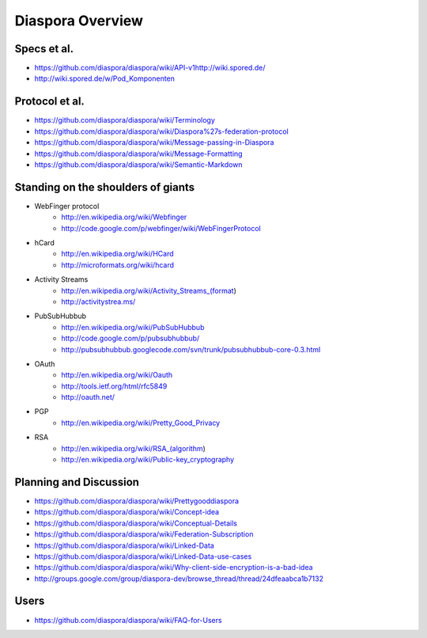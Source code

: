 =================
Diaspora Overview
=================

------------
Specs et al.
------------
- https://github.com/diaspora/diaspora/wiki/API-v1http://wiki.spored.de/
- http://wiki.spored.de/w/Pod_Komponenten

---------------
Protocol et al.
---------------
- https://github.com/diaspora/diaspora/wiki/Terminology
- https://github.com/diaspora/diaspora/wiki/Diaspora%27s-federation-protocol
- https://github.com/diaspora/diaspora/wiki/Message-passing-in-Diaspora
- https://github.com/diaspora/diaspora/wiki/Message-Formatting
- https://github.com/diaspora/diaspora/wiki/Semantic-Markdown

-----------------------------------
Standing on the shoulders of giants
-----------------------------------

* WebFinger protocol
    - http://en.wikipedia.org/wiki/Webfinger
    - http://code.google.com/p/webfinger/wiki/WebFingerProtocol
* hCard
    - http://en.wikipedia.org/wiki/HCard
    - http://microformats.org/wiki/hcard
* Activity Streams
    - http://en.wikipedia.org/wiki/Activity_Streams_(format)
    - http://activitystrea.ms/
* PubSubHubbub
    - http://en.wikipedia.org/wiki/PubSubHubbub
    - http://code.google.com/p/pubsubhubbub/
    - http://pubsubhubbub.googlecode.com/svn/trunk/pubsubhubbub-core-0.3.html
* OAuth
    - http://en.wikipedia.org/wiki/Oauth
    - http://tools.ietf.org/html/rfc5849
    - http://oauth.net/
* PGP
    - http://en.wikipedia.org/wiki/Pretty_Good_Privacy
* RSA
    - http://en.wikipedia.org/wiki/RSA_(algorithm)
    - http://en.wikipedia.org/wiki/Public-key_cryptography

-----------------------
Planning and Discussion
-----------------------
- https://github.com/diaspora/diaspora/wiki/Prettygooddiaspora
- https://github.com/diaspora/diaspora/wiki/Concept-idea
- https://github.com/diaspora/diaspora/wiki/Conceptual-Details
- https://github.com/diaspora/diaspora/wiki/Federation-Subscription
- https://github.com/diaspora/diaspora/wiki/Linked-Data
- https://github.com/diaspora/diaspora/wiki/Linked-Data-use-cases
- https://github.com/diaspora/diaspora/wiki/Why-client-side-encryption-is-a-bad-idea
- http://groups.google.com/group/diaspora-dev/browse_thread/thread/24dfeaabca1b7132

-----
Users
-----
- https://github.com/diaspora/diaspora/wiki/FAQ-for-Users
